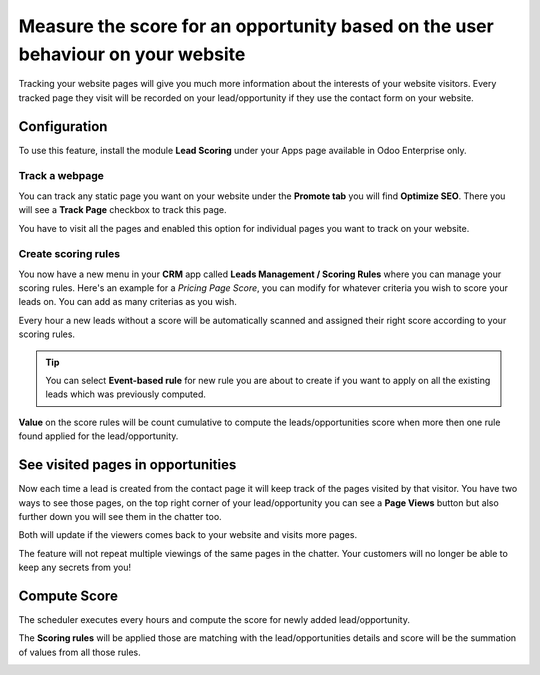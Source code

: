 Measure the score for an opportunity based on the user behaviour on your website
================================================================================

Tracking your website pages will give you much more information about
the interests of your website visitors. Every tracked page they visit
will be recorded on your lead/opportunity if they use the contact form
on your website.

Configuration
-------------

To use this feature, install the module **Lead Scoring** under your Apps
page available in Odoo Enterprise only.

|image0|

Track a webpage
~~~~~~~~~~~~~~~

You can track any static page you want on your website under the
**Promote tab** you will find **Optimize SEO**. There you will see a
**Track Page** checkbox to track this page.

|image1|

You have to visit all the pages and enabled this option for individual
pages you want to track on your website.

Create scoring rules
~~~~~~~~~~~~~~~~~~~~

You now have a new menu in your **CRM** app called **Leads Management /
Scoring Rules** where you can manage your scoring rules. Here's an
example for a *Pricing Page Score*, you can modify for whatever criteria
you wish to score your leads on. You can add as many criterias as you
wish.

|image2|

Every hour a new leads without a score will be automatically scanned and
assigned their right score according to your scoring rules.

.. tip:: You can select **Event-based rule** for new rule you are about
  to create if you want to apply on all the existing leads which was
  previously computed.

**Value** on the score rules will be count cumulative to compute the
leads/opportunities score when more then one rule found applied for the
lead/opportunity.

See visited pages in opportunities
----------------------------------

Now each time a lead is created from the contact page it will keep track
of the pages visited by that visitor. You have two ways to see those
pages, on the top right corner of your lead/opportunity you can see a
**Page Views** button but also further down you will see them in the
chatter too.

Both will update if the viewers comes back to your website and visits
more pages.

|image3|

The feature will not repeat multiple viewings of the same pages in the
chatter. Your customers will no longer be able to keep any secrets from
you!

Compute Score
-------------

The scheduler executes every hours and compute the score for newly added
lead/opportunity.

The **Scoring rules** will be applied those are matching with the
lead/opportunities details and score will be the summation of values
from all those rules.

|image4|

.. |image0| image:: ./static/lead_score/media/image8.png

.. |image1| image:: ./static/lead_score/media/image5.png

.. |image2| image:: ./static/lead_score/media/image4.png

.. |image3| image:: ./static/lead_score/media/image7.png

.. |image4| image:: ./static/lead_score/media/image10.png

